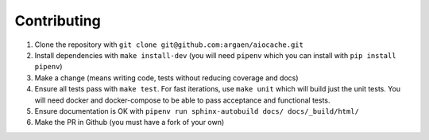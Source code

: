 Contributing
============

#. Clone the repository with ``git clone git@github.com:argaen/aiocache.git``
#. Install dependencies with ``make install-dev`` (you will need ``pipenv`` which you can install with ``pip install pipenv``)
#. Make a change (means writing code, tests without reducing coverage and docs)
#. Ensure all tests pass with ``make test``. For fast iterations, use ``make unit`` which will build just the unit tests. You will need docker and docker-compose to be able to pass acceptance and functional tests.
#. Ensure documentation is OK with ``pipenv run sphinx-autobuild docs/ docs/_build/html/``
#. Make the PR in Github (you must have a fork of your own)
